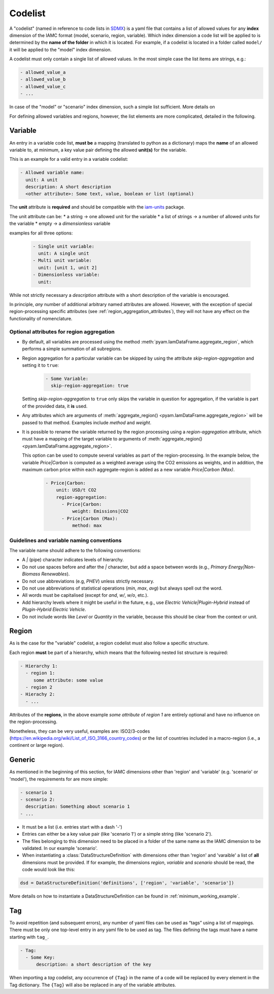 .. _codelist:

Codelist
========

A "codelist" (named in reference to code lists in `SDMX <https://sdmx.org/>`_) is a yaml
file that contains a list of allowed values for any **index** dimension of the IAMC
format (model, scenario, region, variable). Which index dimension a code list will
be applied to is determined by the **name of the folder** in which it is located. For
example, if a codelist is located in a folder called ``model/`` it will be applied to
the "model" index dimension. 

A codelist must only contain a single list of allowed values. In the most simple case
the list items are strings, e.g.:

.. code:: yaml

  - allowed_value_a
  - allowed_value_b
  - allowed_value_c
  - ...

In case of the "model" or "scenario" index dimension, such a simple list sufficient.
More details on 

For defining allowed variables and regions, however, the list elements are more complicated, detailed in the following.

.. _variable:

Variable
--------

An entry in a variable code list, **must be** a mapping (translated to python as a
dictionary) maps the **name** of an allowed variable to, at minimum, a key value pair
defining the allowed **unit(s)** for the variable.

This is an example for a valid entry in a variable codelist:

.. code:: yaml

   - Allowed variable name:
     unit: A unit
     description: A short description
     <other attribute>: Some text, value, boolean or list (optional)

The **unit** attribute is **required** and should be compatible with the `iam-units
<https://github.com/iamconsortium/units>`_ package.

The unit attribute can be:
* a string -> one allowed unit for the variable
* a list of strings -> a number of allowed units for the variable 
* empty -> a *dimensionless* variable

examples for all three options:

    .. code:: yaml
      
      - Single unit variable:
        unit: A single unit
      - Multi unit variable:
        unit: [unit 1, unit 2]
      - Dimensionless variable:
        unit:      

While not strictly necessary a *description* attribute with a short description of the
variable is encouraged. 

In principle, *any* number of additional arbitrary named attributes are allowed.
However, with the exception of special region-processing specific attributes (see
:ref:`region_aggregation_attributes`), they will not have any effect on the
functionality of nomenclature.

.. _region_aggregation_attributes:

Optional attributes for region aggregation
^^^^^^^^^^^^^^^^^^^^^^^^^^^^^^^^^^^^^^^^^^

* By default, all variables are processed using the method
  :meth:`pyam.IamDataFrame.aggregate_region`, which performs a simple summation of all
  subregions.

* Region aggregation for a particular variable can be skipped by using the attribute
  *skip-region-aggregation* and setting it to ``true``:

    .. code:: yaml

       - Some Variable:
         skip-region-aggregation: true

  Setting *skip-region-aggregation* to ``true`` only skips the variable in question for
  aggregation, if the variable is part of the provided data, it **is** used.

* Any attributes which are arguments of
  :meth:`aggregate_region() <pyam.IamDataFrame.aggregate_region>` will
  be passed to that method. Examples include *method* and *weight*.

* It is possible to rename the variable returned by the region processing using
  a *region-aggregation* attribute, which must have a mapping of the target variable to
  arguments of :meth:`aggregate_region() <pyam.IamDataFrame.aggregate_region>`.

  This option can be used to compute several variables as part of the region-processing.
  In the example below, the variable *Price|Carbon* is computed as a weighted average
  using the CO2 emissions as weights, and in addition, the maximum carbon price within
  each aggregate-region is added as a new variable *Price|Carbon (Max)*.

    .. code:: yaml

        - Price|Carbon:
            unit: USD/t CO2
            region-aggregation:
              - Price|Carbon:
                  weight: Emissions|CO2
              - Price|Carbon (Max):
                  method: max


Guidelines and variable naming conventions
^^^^^^^^^^^^^^^^^^^^^^^^^^^^^^^^^^^^^^^^^^

The variable name should adhere to the following conventions:

*  A *|* (pipe) character indicates levels of hierarchy.
*  Do not use spaces before and after the *|* character, but add a
   space between words (e.g., *Primary Energy|Non-Biomass Renewables*).
*  Do not use abbreviations (e.g, *PHEV*) unless strictly necessary.
*  Do not use abbreviations of statistical operations (*min*, *max*,
   *avg*) but always spell out the word.
*  All words must be capitalised (except for *and*, *w/*, *w/o*, etc.).
*  Add hierarchy levels where it might be useful in the future, e.g.,
   use *Electric Vehicle|Plugin-Hybrid* instead of *Plugin-Hybrid
   Electric Vehicle*.
*  Do not include words like *Level* or *Quantity* in the variable,
   because this should be clear from the context or unit.

Region
------

As is the case for the "variable" codelist, a region codelist must also follow a
specific structure. 

Each region **must** be part of a hierarchy, which means that the following nested list
structure is required:

.. code:: yaml

   - Hierarchy 1:
     - region 1:
        some attribute: some value
     - region 2
   - Hierachy 2:
     - ...  

Attributes of the **regions**, in the above example *some attribute* of *region 1* are
entirely optional and have no influence on the region-processing.

Nonetheless, they can be very useful, examples are: ISO2/3-codes
(https://en.wikipedia.org/wiki/List_of_ISO_3166_country_codes) or the list of countries
included in a macro-region (i.e., a continent or large region).

.. _generic:

Generic
-------

As mentioned in the beginning of this section, for IAMC dimensions other than 'region'
and 'variable' (e.g. 'scenario' or 'model'), the requirements for are more simple: 

.. code:: yaml

   - scenario 1
   - scenario 2:
     description: Something about scenario 1
   - ...



* It must be a list (i.e. entries start with a dash '-') 
* Entries can either be a key value pair (like 'scenario 1') or a simple string (like
  'scenario 2').
* The files belonging to this dimension need to be placed in a folder of the same name 
  as the IAMC dimension to be validated. In our example 'scenario'.
* When instantiating a :class:`DataStructureDefinition` with dimensions other than     
  'region' and 'varaible' a list of **all** dimensions must be provided. If for example, the dimensions *region*, *variable* and *scenario* should be read, the code would look like this:

.. code:: python

   dsd = DataStructureDefinition('definitions', ['region', 'variable', 'scenario'])

  
More details on how to instantiate a DataStructureDefinition can be found in
:ref:`minimum_working_example`.

Tag
---

To avoid repetition (and subsequent errors), any number of yaml files can be used as
“tags” using a list of mappings. There must be only one top-level entry in
any yaml file to be used as tag. The files defining the tags must have a name starting
with ``tag_``.

.. code:: yaml

   - Tag:
     - Some Key:
         description: a short description of the key

When importing a *tag* codelist, any occurrence of ``{Tag}`` in the name of a code will
be replaced by every element in the Tag dictionary. The ``{Tag}`` will also be replaced
in any of the variable attributes.
